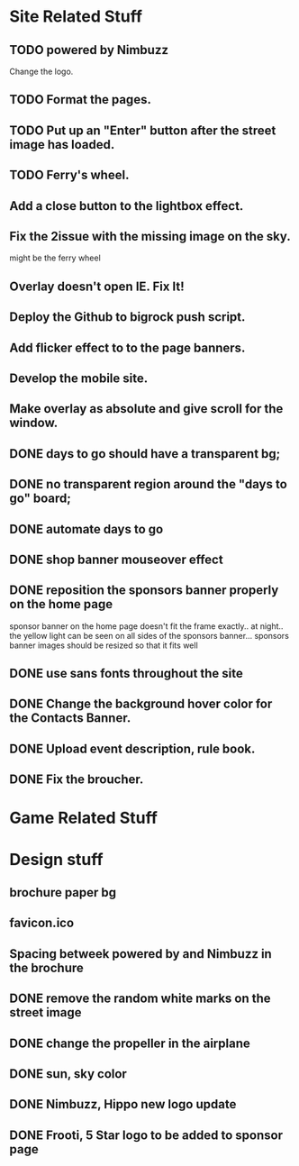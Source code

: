 * Site Related Stuff
** TODO powered by Nimbuzz
   Change the logo.
** TODO Format the pages.
** TODO Put up an "Enter" button after the street image has loaded.
** TODO Ferry's wheel.
** Add a close button to the lightbox effect.
** Fix the 2issue with the missing image on the sky.
   might be the ferry wheel
** Overlay doesn't open IE. Fix It!
** Deploy the Github to bigrock push script.
** Add flicker effect to to the page banners.
** Develop the mobile site.
** Make overlay as absolute and give scroll for the window.
** DONE days to go should have a transparent bg;
** DONE no transparent region around the "days to go" board;
** DONE automate days to go
** DONE shop banner mouseover effect
** DONE reposition the sponsors banner properly on the home page
   sponsor banner on the home page doesn't fit the frame exactly.. at night.. the yellow light can be seen on all sides of the sponsors banner... 
   sponsors banner images should be resized so that it fits well
** DONE use sans fonts throughout the site
** DONE Change the background hover color for the Contacts Banner.
** DONE Upload event description, rule book.
** DONE Fix the broucher.
* Game Related Stuff
* Design stuff
** brochure paper bg
** favicon.ico
** Spacing betweek powered by and Nimbuzz in the brochure
** DONE remove the random white marks on the street image
** DONE change the propeller in the airplane
** DONE sun, sky color
** DONE Nimbuzz, Hippo new logo update
** DONE Frooti, 5 Star logo to be added to sponsor page
